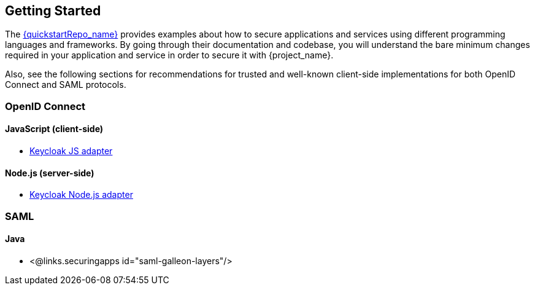 == Getting Started

The link:{quickstartRepo_link}[{quickstartRepo_name}] provides examples about how to secure applications and services
using different programming languages and frameworks. By going through their documentation and codebase, you will
understand the bare minimum changes required in your application and service in order to secure it with {project_name}.

Also, see the following sections for recommendations for trusted and well-known client-side implementations for both OpenID
Connect and SAML protocols.

=== OpenID Connect

ifeval::[{project_community}==true]
==== Java
* {quickstartRepo_link}/tree/latest/jakarta/servlet-authz-client[Wildfly Elytron OIDC]
* {quickstartRepo_link}/tree/latest/spring/rest-authz-resource-server[Spring Boot]
endif::[]

==== JavaScript (client-side)
* https://www.keycloak.org/securing-apps/javascript-adapter[Keycloak JS adapter]

==== Node.js (server-side)
* https://www.keycloak.org/securing-apps/nodejs-adapter[Keycloak Node.js adapter]

ifeval::[{project_community}==true]
==== C#
* https://github.com/dylanplecki/KeycloakOwinAuthentication[OWIN]

==== Python
* https://pypi.org/project/oic/[oidc]

==== Android
* https://github.com/openid/AppAuth-Android[AppAuth]

==== iOS
* https://github.com/openid/AppAuth-iOS[AppAuth]

==== Apache HTTP Server
* https://github.com/OpenIDC/mod_auth_openidc[mod_auth_openidc]
endif::[]

=== SAML

==== Java

* <@links.securingapps id="saml-galleon-layers"/>

ifeval::[{project_community}==true]
==== Apache HTTP Server

* <@links.securingapps id="mod-auth-mellon"/>
endif::[]

